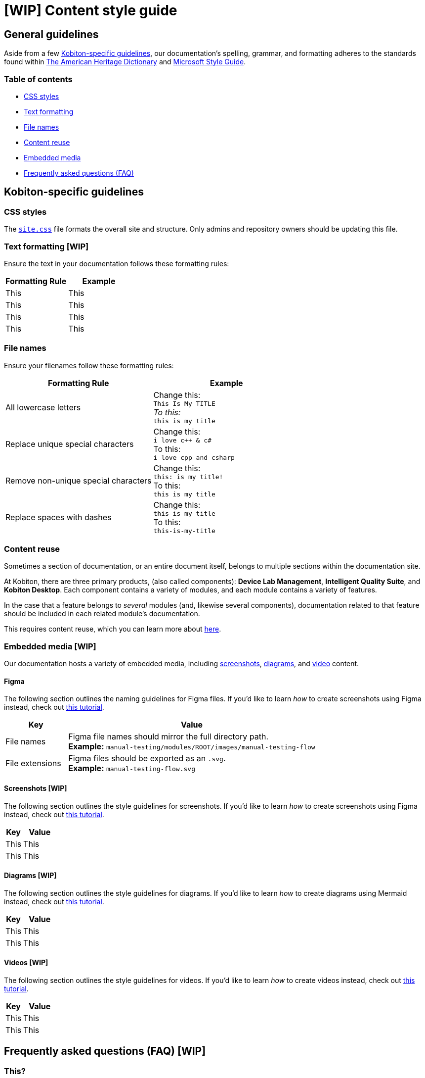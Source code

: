 = [WIP] Content style guide

== General guidelines

Aside from a few <<_kobiton_specific_guidelines,Kobiton-specific guidelines>>, our documentation's spelling, grammar, and formatting adheres to the standards found within https://www.ahdictionary.com/[The American Heritage Dictionary] and https://learn.microsoft.com/en-us/style-guide/welcome/[Microsoft Style Guide].

=== Table of contents

* xref:_css_styles[CSS styles]
* xref:_text_formatting[Text formatting]
* xref:_file_names[File names]
* xref:_content_reuse[Content reuse]
* xref:_embedded_media_wip[Embedded media]
* xref:_faq[Frequently asked questions (FAQ)]

[#_kobiton_specific_guidelines]
== Kobiton-specific guidelines

[#_css_styles]
=== CSS styles

The xref:../ui-bundle/css/site.css[`site.css`] file formats the overall site and structure. Only admins and repository owners should be updating this file.

[#_text_formatting]
=== Text formatting [WIP]

Ensure the text in your documentation follows these formatting rules:

[cols="1,1"]
|===
|Formatting Rule |Example

|This
|This

|This
|This

|This
|This

|This
|This
|===

[#_file_names]
=== File names

Ensure your filenames follow these formatting rules:

[cols="1,1"]
|===
|Formatting Rule|Example

|All lowercase letters
|Change this: +
`This Is My TITLE` +
_To this:_ +
`this is my title`

|Replace unique special characters
|Change this: +
`i love c++ & c#` +
To this: +
`i love cpp and csharp`

|Remove non-unique special characters
|Change this: +
`this: is my title!` +
To this: +
`this is my title`

|Replace spaces with dashes
|Change this: +
`this is my title` +
To this: +
`this-is-my-title`
|===

[#_content_reuse]
=== Content reuse

Sometimes a section of documentation, or an entire document itself, belongs to multiple sections within the documentation site.

At Kobiton, there are three primary products, (also called components): *Device Lab Management*, *Intelligent Quality Suite*, and *Kobiton Desktop*. Each component contains a variety of modules, and each module contains a variety of features.

In the case that a feature belongs to _several_ modules (and, likewise several components), documentation related to that feature should be included in each related module's documentation.

This requires content reuse, which you can learn more about xref:reusing-content.adoc[here].

[#_embedded_media_wip]
=== Embedded media [WIP]
// Migrate from google doc: https://docs.google.com/document/d/1TJuRQO4uof6NW94AIP0MVWtjYr9vEykgO1yddv6WDoY/edit#heading=h.e4wvl4myvq6w

Our documentation hosts a variety of embedded media, including <<_screenshots, screenshots>>, <<_diagrams, diagrams>>, and <<_videos, video>> content.

==== Figma

The following section outlines the naming guidelines for Figma files. If you'd like to learn _how_ to create screenshots using Figma instead, check out xref:creating-screenshots.adoc[this tutorial].

[cols="1,4"]
|===
|Key |Value

|File names
a|
Figma file names should mirror the full directory path. +
*Example:* `manual-testing/modules/ROOT/images/manual-testing-flow`

|File extensions
a|
Figma files should be exported as an `.svg`. +
*Example:* `manual-testing-flow.svg`
|===

[#_screenshots]
==== Screenshots [WIP]

The following section outlines the style guidelines for screenshots. If you'd like to learn _how_ to create screenshots using Figma instead, check out xref:creating-screenshots.adoc[this tutorial].

[cols="1,2"]
|===
|Key |Value

|This
|This

|This
|This
|===

[#_diagrams]
==== Diagrams [WIP]

The following section outlines the style guidelines for diagrams. If you'd like to learn _how_ to create diagrams using Mermaid instead, check out xref:creating-diagrams.adoc[this tutorial].

[cols="1,2"]
|===
|Key |Value

|This
|This

|This
|This
|===

[#_videos]
==== Videos [WIP]

The following section outlines the style guidelines for videos. If you'd like to learn _how_ to create videos instead, check out xref:creating-videos.adoc[this tutorial].

[cols="1,2"]
|===
|Key |Value

|This
|This

|This
|This
|===

[#_faq]
== Frequently asked questions (FAQ) [WIP]

=== This?

This.

=== This?

This.

=== This?

This.
